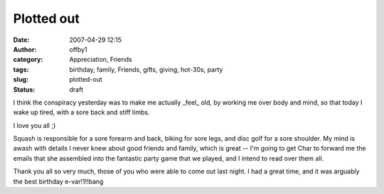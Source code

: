 Plotted out
###########
:date: 2007-04-29 12:15
:author: offby1
:category: Appreciation, Friends
:tags: birthday, family, Friends, gifts, giving, hot-30s, party
:slug: plotted-out
:status: draft

I think the conspiracy yesterday was to make me actually \_feel\_ old,
by working me over body and mind, so that today I wake up tired, with a
sore back and stiff limbs.

I love you all ;)

Squash is responsible for a sore forearm and back, biking for sore legs,
and disc golf for a sore shoulder. My mind is awash with details I never
knew about good friends and family, which is great -- I'm going to get
Char to forward me the emails that she assembled into the fantastic
party game that we played, and I intend to read over them all.

Thank you all so very much, those of you who were able to come out last
night. I had a great time, and it was arguably the best birthday
e-var!1!!bang
